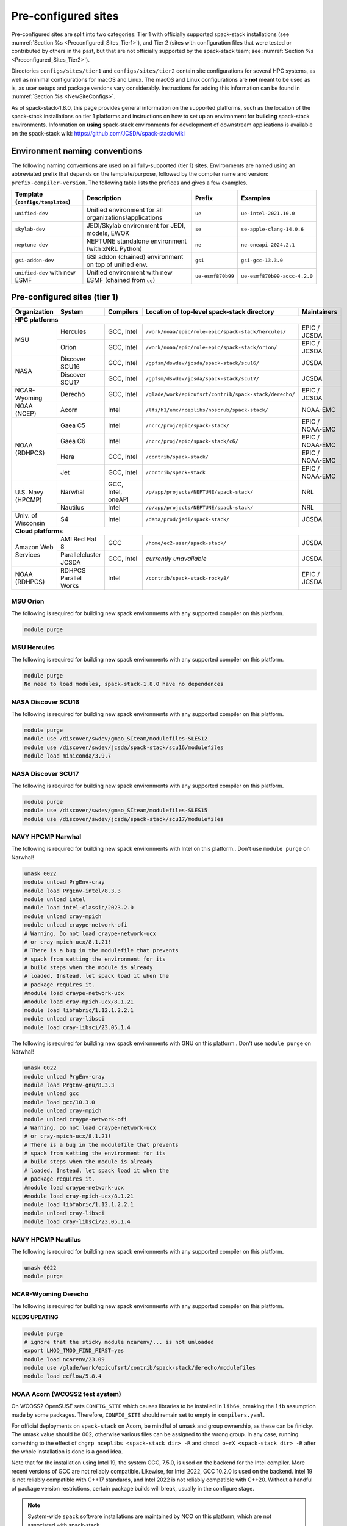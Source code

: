 .. _Preconfigured_Sites:

Pre-configured sites
*************************

Pre-configured sites are split into two categories: Tier 1 with officially supported spack-stack installations (see :numref:`Section %s <Preconfigured_Sites_Tier1>`), and Tier 2 (sites with configuration files that were tested or contributed by others in the past, but that are not officially supported by the spack-stack team; see :numref:`Section %s <Preconfigured_Sites_Tier2>`).

Directories ``configs/sites/tier1`` and ``configs/sites/tier2`` contain site configurations for several HPC systems, as well as minimal configurations for macOS and Linux. The macOS and Linux configurations are **not** meant to be used as is, as user setups and package versions vary considerably. Instructions for adding this information can be found in :numref:`Section %s <NewSiteConfigs>`.

As of spack-stack-1.8.0, this page provides general information on the supported platforms, such as the location of the spack-stack installations on tier 1 platforms and instructions on how to set up an environment for **building** spack-stack environments. Information on **using** spack-stack environments for development of downstream applications is available on the spack-stack wiki: https://github.com/JCSDA/spack-stack/wiki

.. _EnvironmentNamingConventions:

=============================================================
Environment naming conventions
=============================================================

The following naming conventions are used on all fully-supported (tier 1) sites. Environments are named using an abbreviated prefix that depends on the template/purpose, followed by the compiler name and version: ``prefix-compiler-version``. The following table lists the prefices and gives a few examples.

+----------------------------------+---------------------------------------------------------+-------------------+------------------------------+
| Template (``configs/templates``) | Description                                             | Prefix            | Examples                     |
+==================================+=========================================================+===================+==============================+
| ``unified-dev``                  | Unified environment for all organizations/applications  | ``ue``            | ``ue-intel-2021.10.0``       |
+----------------------------------+---------------------------------------------------------+-------------------+------------------------------+
| ``skylab-dev``                   | JEDI/Skylab environment for JEDI, models, EWOK          | ``se``            | ``se-apple-clang-14.0.6``    |
+----------------------------------+---------------------------------------------------------+-------------------+------------------------------+
| ``neptune-dev``                  | NEPTUNE standalone environment (with xNRL Python)       | ``ne``            | ``ne-oneapi-2024.2.1``       |
+----------------------------------+---------------------------------------------------------+-------------------+------------------------------+
| ``gsi-addon-dev``                | GSI addon (chained) environment on top of unified env.  | ``gsi``           | ``gsi-gcc-13.3.0``           |
+----------------------------------+---------------------------------------------------------+-------------------+------------------------------+
| ``unified-dev`` with new ESMF    | Unified environment with new ESMF (chained from ``ue``) | ``ue-esmf870b99`` | ``ue-esmf870b99-aocc-4.2.0`` |
+----------------------------------+---------------------------------------------------------+-------------------+------------------------------+


.. _Preconfigured_Sites_Tier1:

=============================================================
Pre-configured sites (tier 1)
=============================================================

+---------------------+-----------------------+--------------------+--------------------------------------------------------+-----------------+
| Organization        | System                | Compilers          | Location of top-level spack-stack directory            | Maintainers     |
+=====================+=======================+====================+========================================================+=================+
| **HPC platforms**                                                                                                                           |
+---------------------+-----------------------+--------------------+--------------------------------------------------------+-----------------+
|                     | Hercules              | GCC, Intel         | ``/work/noaa/epic/role-epic/spack-stack/hercules/``    | EPIC / JCSDA    |
| MSU                 +-----------------------+--------------------+--------------------------------------------------------+-----------------+
|                     | Orion                 | GCC, Intel         | ``/work/noaa/epic/role-epic/spack-stack/orion/``       | EPIC / JCSDA    |
+---------------------+-----------------------+--------------------+--------------------------------------------------------+-----------------+
|                     | Discover SCU16        | GCC, Intel         | ``/gpfsm/dswdev/jcsda/spack-stack/scu16/``             | JCSDA           |
| NASA                +-----------------------+--------------------+--------------------------------------------------------+-----------------+
|                     | Discover SCU17        | GCC, Intel         | ``/gpfsm/dswdev/jcsda/spack-stack/scu17/``             | JCSDA           |
+---------------------+-----------------------+--------------------+--------------------------------------------------------+-----------------+
| NCAR-Wyoming        + Derecho               | GCC, Intel         | ``/glade/work/epicufsrt/contrib/spack-stack/derecho/`` | EPIC / JCSDA    |
+---------------------+-----------------------+--------------------+--------------------------------------------------------+-----------------+
| NOAA (NCEP)         | Acorn                 | Intel              | ``/lfs/h1/emc/nceplibs/noscrub/spack-stack/``          | NOAA-EMC        |
+---------------------+-----------------------+--------------------+--------------------------------------------------------+-----------------+
|                     | Gaea C5               | Intel              | ``/ncrc/proj/epic/spack-stack/``                       | EPIC / NOAA-EMC |
|                     +-----------------------+--------------------+--------------------------------------------------------+-----------------+
|                     | Gaea C6               | Intel              | ``/ncrc/proj/epic/spack-stack/c6/``                    | EPIC / NOAA-EMC |
| NOAA (RDHPCS)       +-----------------------+--------------------+--------------------------------------------------------+-----------------+
|                     | Hera                  | GCC, Intel         | ``/contrib/spack-stack/``                              | EPIC / NOAA-EMC |
|                     +-----------------------+--------------------+--------------------------------------------------------+-----------------+
|                     | Jet                   | GCC, Intel         | ``/contrib/spack-stack``                               | EPIC / NOAA-EMC |
+---------------------+-----------------------+--------------------+--------------------------------------------------------+-----------------+
|                     | Narwhal               | GCC, Intel, oneAPI | ``/p/app/projects/NEPTUNE/spack-stack/``               | NRL             |
| U.S. Navy (HPCMP)   +-----------------------+--------------------+--------------------------------------------------------+-----------------+
|                     | Nautilus              | Intel              | ``/p/app/projects/NEPTUNE/spack-stack/``               | NRL             |
+---------------------+-----------------------+--------------------+--------------------------------------------------------+-----------------+
| Univ. of Wisconsin  | S4                    | Intel              | ``/data/prod/jedi/spack-stack/``                       | JCSDA           |
+---------------------+-----------------------+--------------------+--------------------------------------------------------+-----------------+
| **Cloud platforms**                                                                                                                         |
+---------------------+-----------------------+--------------------+--------------------------------------------------------+-----------------+
|                     | AMI Red Hat 8         | GCC                | ``/home/ec2-user/spack-stack/``                        | JCSDA           |
+ Amazon Web Services +-----------------------+--------------------+--------------------------------------------------------+-----------------+
|                     | Parallelcluster JCSDA | GCC, Intel         |  *currently unavailable*                               | JCSDA           |
+---------------------+-----------------------+--------------------+--------------------------------------------------------+-----------------+
| NOAA (RDHPCS)       | RDHPCS Parallel Works | Intel              | ``/contrib/spack-stack-rocky8/``                       | EPIC / JCSDA    |
+---------------------+-----------------------+--------------------+--------------------------------------------------------+-----------------+

.. _Preconfigured_Sites_Orion:

------------------------------
MSU Orion
------------------------------

The following is required for building new spack environments with any supported compiler on this platform.

.. code-block:: console

   module purge


.. _Preconfigured_Sites_Hercules:

------------------------------
MSU Hercules
------------------------------

The following is required for building new spack environments with any supported compiler on this platform.

.. code-block:: console

   module purge
   No need to load modules, spack-stack-1.8.0 have no dependences


.. _Preconfigured_Sites_Discover_SCU16:

------------------------------
NASA Discover SCU16
------------------------------

The following is required for building new spack environments with any supported compiler on this platform.

.. code-block:: console

   module purge
   module use /discover/swdev/gmao_SIteam/modulefiles-SLES12
   module use /discover/swdev/jcsda/spack-stack/scu16/modulefiles
   module load miniconda/3.9.7

.. _Preconfigured_Sites_Discover_SCU17:

------------------------------
NASA Discover SCU17
------------------------------

The following is required for building new spack environments with any supported compiler on this platform.

.. code-block:: console

   module purge
   module use /discover/swdev/gmao_SIteam/modulefiles-SLES15
   module use /discover/swdev/jcsda/spack-stack/scu17/modulefiles

.. _Preconfigured_Sites_Narwhal:

------------------------------
NAVY HPCMP Narwhal
------------------------------

The following is required for building new spack environments with Intel on this platform.. Don't use ``module purge`` on Narwhal!

.. code-block:: console

   umask 0022
   module unload PrgEnv-cray
   module load PrgEnv-intel/8.3.3
   module unload intel
   module load intel-classic/2023.2.0
   module unload cray-mpich
   module unload craype-network-ofi
   # Warning. Do not load craype-network-ucx
   # or cray-mpich-ucx/8.1.21!
   # There is a bug in the modulefile that prevents
   # spack from setting the environment for its
   # build steps when the module is already
   # loaded. Instead, let spack load it when the
   # package requires it.
   #module load craype-network-ucx
   #module load cray-mpich-ucx/8.1.21
   module load libfabric/1.12.1.2.2.1
   module unload cray-libsci
   module load cray-libsci/23.05.1.4

The following is required for building new spack environments with GNU on this platform.. Don't use ``module purge`` on Narwhal!

.. code-block:: console

   umask 0022
   module unload PrgEnv-cray
   module load PrgEnv-gnu/8.3.3
   module unload gcc
   module load gcc/10.3.0
   module unload cray-mpich
   module unload craype-network-ofi
   # Warning. Do not load craype-network-ucx
   # or cray-mpich-ucx/8.1.21!
   # There is a bug in the modulefile that prevents
   # spack from setting the environment for its
   # build steps when the module is already
   # loaded. Instead, let spack load it when the
   # package requires it.
   #module load craype-network-ucx
   #module load cray-mpich-ucx/8.1.21
   module load libfabric/1.12.1.2.2.1
   module unload cray-libsci
   module load cray-libsci/23.05.1.4


.. _Preconfigured_Sites_Nautilus:

------------------------------
NAVY HPCMP Nautilus
------------------------------

The following is required for building new spack environments with any supported compiler on this platform.

.. code-block:: console

   umask 0022
   module purge


.. _Preconfigured_Sites_Derecho:

--------------------
NCAR-Wyoming Derecho
--------------------

The following is required for building new spack environments with any supported compiler on this platform.

**NEEDS UPDATING**

.. code-block:: console

   module purge
   # ignore that the sticky module ncarenv/... is not unloaded
   export LMOD_TMOD_FIND_FIRST=yes
   module load ncarenv/23.09
   module use /glade/work/epicufsrt/contrib/spack-stack/derecho/modulefiles
   module load ecflow/5.8.4


.. _Preconfigured_Sites_Acorn:

-------------------------------
NOAA Acorn (WCOSS2 test system)
-------------------------------

On WCOSS2 OpenSUSE sets ``CONFIG_SITE`` which causes libraries to be installed in ``lib64``, breaking the ``lib`` assumption made by some packages. Therefore, ``CONFIG_SITE`` should remain set to empty in ``compilers.yaml``.

For official deployments on ``spack-stack`` on Acorn, be mindful of umask and group ownership, as these can be finicky. The umask value should be 002, otherwise various files can be assigned to the wrong group. In any case, running something to the effect of ``chgrp nceplibs <spack-stack dir> -R`` and ``chmod o+rX <spack-stack dir> -R`` after the whole installation is done is a good idea.

Note that for the installation using Intel 19, the system GCC, 7.5.0, is used on the backend for the Intel compiler. More recent versions of GCC are not reliably compatible. Likewise, for Intel 2022, GCC 10.2.0 is used on the backend. Intel 19 is not reliably compatible with C++17 standards, and Intel 2022 is not reliably compatible with C++20. Without a handful of package version restrictions, certain package builds will break, usually in the configure stage.

.. note::
   System-wide ``spack`` software installations are maintained by NCO on this platform, which are not associated with spack-stack.

.. _Preconfigured_Sites_Parallel_Works:

----------------------------------------
NOAA Parallel Works (AWS, Azure, Gcloud)
----------------------------------------

The following is required for building new spack environments with any supported compiler on this platform. The default module path needs to be removed, otherwise spack detects the system as Cray.

.. code-block:: console

   module purge


.. _Preconfigured_Sites_Gaea_C5:

------------------------------
NOAA RDHPCS Gaea C5
------------------------------

The following is required for building new spack environments with Intel on this platform.. Don't use ``module purge`` on Gaea!

.. code-block:: console

   # These modules should be loaded by default, if not load (swap) with:
   module load PrgEnv-intel/8.3.3
   module load intel-classic/2023.1.0
   module load cray-mpich/8.1.25
   module load python/3.9.12


.. note::
   On Gaea, running ``module available`` without the option ``-t`` can lead to an error: ``/usr/bin/lua5.3: /opt/cray/pe/lmod/lmod/libexec/Spider.lua:568: stack overflow``

.. note::
   On Gaea, a current limitation is that any executable that is linked against the MPI library (``cray-mpich``) must be run through ``srun`` on a compute node, even if it is run serially (one process). This is in particular a problem when using ``ctest`` for unit testing created by the ``ecbuild add_test`` macro. A workaround is to use the `cmake` cross-compiling emulator for this:

.. code-block:: console

   cmake -DCMAKE_CROSSCOMPILING_EMULATOR="/usr/bin/srun;-n;1" -DMPIEXEC_EXECUTABLE="/usr/bin/srun" -DMPIEXEC_NUMPROC_FLAG="-n" PATH_TO_SOURCE


.. _Preconfigured_Sites_Gaea_C6:

------------------------------
NOAA RDHPCS Gaea C6
------------------------------

The following is required for building new spack environments with Intel on this platform.. Don't use ``module purge`` on Gaea!

.. code-block:: console

   # These modules should be loaded by default, if not load (swap) with:
   module load PrgEnv-intel/8.3.3
   module load intel-classic/2023.2.0
   module load cray-mpich/8.1.25
   module load python/3.9.12


.. note::
   On Gaea, running ``module available`` without the option ``-t`` can lead to an error: ``/usr/bin/lua5.3: /opt/cray/pe/lmod/lmod/libexec/Spider.lua:568: stack overflow``

.. note::
   On Gaea, a current limitation is that any executable that is linked against the MPI library (``cray-mpich``) must be run through ``srun`` on a compute node, even if it is run serially (one process). This is in particular a problem when using ``ctest`` for unit testing created by the ``ecbuild add_test`` macro. A workaround is to use the `cmake` cross-compiling emulator for this:

.. code-block:: console

   cmake -DCMAKE_CROSSCOMPILING_EMULATOR="/usr/bin/srun;-n;1" -DMPIEXEC_EXECUTABLE="/usr/bin/srun" -DMPIEXEC_NUMPROC_FLAG="-n" PATH_TO_SOURCE


.. _Preconfigured_Sites_Hera:

------------------------------
NOAA RDHPCS Hera
------------------------------

The following is required for building new spack environments with any supported compiler on this platform.

.. code-block:: console

   module purge

.. note::
   On Hera, a dedicated node exists for ``ecflow`` server jobs (``hecflow01``). Users starting ``ecflow_server`` on the regular login nodes will see their servers being killed every few minutes, and may be barred from accessing the system.


.. _Preconfigured_Sites_Jet:

------------------------------
NOAA RDHPCS Jet
------------------------------

The following is required for building new spack environments with any supported compiler on this platform.

.. code-block:: console

   module purge


.. _Preconfigured_Sites_S4:

------------------------------
UW (Univ. of Wisconsin) S4
------------------------------

The following is required for building new spack environments with any supported compiler on this platform.

**NEEDS UPDATING**

.. code-block:: console

   module purge
   module use /data/prod/jedi/spack-stack/modulefiles
   module load miniconda/3.9.12
   module load ecflow/5.8.4


.. _Preconfigured_Sites_AWS_Parallelcluster:

------------------------------------------------
Amazon Web Services Parallelcluster Ubuntu 20.04
------------------------------------------------

**NEEDS UPDATING**

The JCSDA-managed AWS Parallel Cluster is currently unavailable.


.. _Preconfigured_Sites_AWS_SingleNode_RH8:

-----------------------------------------
Amazon Web Services Single Node Red Hat 8
-----------------------------------------

**NEEDS UPDATING**

Use a c6i.4xlarge instance or larger if running out of memory with AMI "skylab-8.0.0-redhat8" (see JEDI documentation at https://jointcenterforsatellitedataassimilation-jedi-docs.readthedocs-hosted.com/en/latest for more information).


.. _Preconfigured_Sites_Tier2:

=============================================================
Pre-configured sites (tier 2)
=============================================================

Tier 2 preconfigured site are not officially supported by spack-stack. As such, instructions for these systems may be provided here, in form of a `README.md` in the site directory, or may not be available. Also, these site configs are not updated on the same regular basis as those of the tier 1 systems and therefore may be out of date and/or not working.


.. _Preconfigured_Sites_Blackpearl:

------------------------------
Blackpearl
------------------------------

Blackpearl is an Oracle Linux 9 installation running under Windows Subsystem for Linux (WSL2) on Windows 11. This is the development system of one of the spack-stack developers and maybe useful as an example configuration for users with a similar setup.


.. _Preconfigured_Sites_Casper:

------------------------------
NCAR-Wyoming Casper
------------------------------

The following is required for building new spack environments with any supported compiler on this platform.

**NEEDS UPDATING**

.. code-block:: console

   module purge
   # ignore that the sticky module ncarenv/... is not unloaded
   export LMOD_TMOD_FIND_FIRST=yes
   module load ncarenv/23.10
   module use /glade/work/epicufsrt/contrib/spack-stack/casper/modulefiles
   module load ecflow/5.8.4


.. _Preconfigured_Sites_EMC_RHEL:

------------------------------
EMC RedHat Enterprise Linux 8
------------------------------

**NEEDS UPDATING**


.. _Preconfigured_Sites_Frontera:

------------------------------
??? Frontera
------------------------------

**NEEDS UPDATING**


------------------------------
Linux/macOS default configs
------------------------------

The Linux and macOS configurations are **not** meant to be used as is, as user setups and package versions vary considerably. Instructions for adding this information can be found in :numref:`Section %s <NewSiteConfigs>`.


.. _Configurable_Sites_CreateEnv:

========================
Create local environment
========================

The following instructions install a new spack environment on a pre-configured site. Instructions for creating a new site config on a configurable system (i.e. a generic Linux or macOS system) can be found in :numref:`Section %s <NewSiteConfigs>`. The options for the ``spack stack`` extension are explained in :numref:`Section %s <SpackStackExtension>`.

.. code-block:: console

   git clone --recurse-submodules https://github.com/jcsda/spack-stack.git
   cd spack-stack

   # Ensure Python 3.8+ is available and the default before sourcing spack

   # Sources Spack from submodule and sets ${SPACK_STACK_DIR}
   source setup.sh

   # See a list of sites and templates
   spack stack create env -h

   # Create a pre-configured Spack environment in envs/<template>.<site>
   # (copies site-specific, application-specific, and common config files into the environment directory)
   spack stack create env --site hera --template unified-dev --name unified-dev.hera.intel --compiler intel

   # Activate the newly created environment
   # Optional: decorate the command line prompt using -p
   #     Note: in some cases, this can mess up long lines in bash
   #     because color codes are not escaped correctly. In this
   #     case, use export SPACK_COLOR='never' first.
   cd envs/unified-dev.hera.intel/
   spack env activate [-p] .

   # Optionally edit config files (spack.yaml, packages.yaml compilers.yaml, modules.yaml, ...)
   emacs spack.yaml
   emacs common/*.yaml
   emacs site/*.yaml

   # Process/concretize the specs; optionally check for duplicate packages
   spack concretize | ${SPACK_STACK_DIR}/util/show_duplicate_packages.py -d [-c] log.concretize

   # Optional step for systems with a pre-configured spack mirror, see below.

   # Install the environment, recommended to always use --source
   # to install the source code with the compiled binary package
   spack install --source [--verbose] [--fail-fast]

   # Create lua module files
   spack module lmod refresh

   # Create meta-modules for compiler, mpi, python
   spack stack setup-meta-modules

   # Check permissions for systems where non-owning users/groups need access
   ${SPACK_STACK_DIR}/util/check_permissions.sh

.. note::
  You may want to capture the output from :code:`spack concretize` and :code:`spack install` comands in log files.
  For example:

  .. code-block:: bash

    spack concretize 2>&1 | tee log.concretize
    spack install [--verbose] [--fail-fast] 2>&1 | tee log.install


.. _Preconfigured_Sites_ExtendingEnvironments:

======================
Extending environments
======================

Additional packages (and their dependencies) or new versions of packages can be added to existing environments. It is recommended to take a backup of the existing environment directory (e.g. using ``rsync``) or test this first as described in :numref:`Section %s <MaintainersSection_Testing_New_Packages>`, especially if new versions of packages are added that act themselves as dependencies for other packages. In some cases, adding new versions of packages will require rebuilding large portions of the stack, for example if a new version of ``hdf5`` is needed. In this case, it is recommended to start over with an entirely new environment.

In the simplest case, a new package (and its basic dependencies) or a new version of an existing package that is not a dependency for other packages can be added as described in the following example for a new version of ``ecmwf-atlas``.

1. Check if the package has any variants defined in the common (``env_dir/common/packages.yaml``) or site (``env_dir/site/packages.yaml``) package config and make sure that these are reflected
   correctly in the ``spec`` command:

.. code-block:: console

   spack spec ecmwf-atlas@0.29.0

2. Add package to environment specs:

.. code-block:: console

   spack add ecmwf-atlas@0.29.0

3. Run ``concretize`` step

.. code-block:: console

   spack concretize

4. Install

.. code-block:: console

   spack install [--verbose] [--fail-fast]

Further information on how to define variants for new packages, how to use these non-standard versions correctly as dependencies, ..., can be found in the `Spack Documentation <https://spack.readthedocs.io/en/latest>`_. Details on the ``spack stack`` extension of the ``spack`` are provided in :numref:`Section %s <SpackStackExtension>`.

.. note::
   Instead of ``spack add ecmwf-atlas@0.29.0``, ``spack concretize`` and ``spack install``, one can also just use ``spack install ecmwf-atlas@0.29.0`` after checking in the first step (``spack spec``) that the package will be installed as desired.
